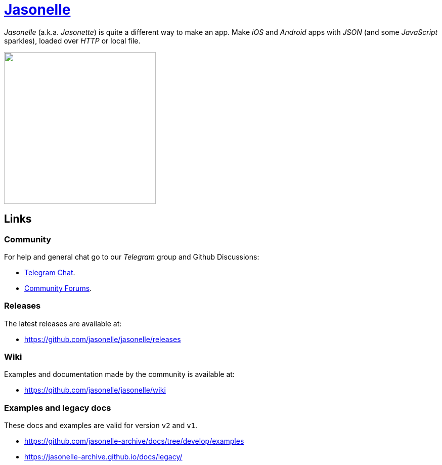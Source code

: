 :last-update-label!:
:nofooter:
# https://github.com/jasonelle[Jasonelle]

_Jasonelle_ (a.k.a. _Jasonette_) is quite a different way to make an app. Make _iOS_ and _Android_ apps with _JSON_ (and some _JavaScript_ sparkles), loaded over _HTTP_ or local file.

++++
<img src="https://raw.githubusercontent.com/jasonelle/jasonelle.github.io/main/jasonelle.png" width="300" height="auto">
++++

## Links

### Community

For help and general chat go to our _Telegram_ group and Github Discussions:

- https://t.me/jasonelle[Telegram Chat].
- https://github.com/jasonelle/jasonelle/discussions[Community Forums].

### Releases

The latest releases are available at:

- https://github.com/jasonelle/jasonelle/releases

### Wiki

Examples and documentation made by the community
is available at:

- https://github.com/jasonelle/jasonelle/wiki

### Examples and legacy docs

These docs and examples are valid for version `v2` and `v1`.

- https://github.com/jasonelle-archive/docs/tree/develop/examples

- https://jasonelle-archive.github.io/docs/legacy/
